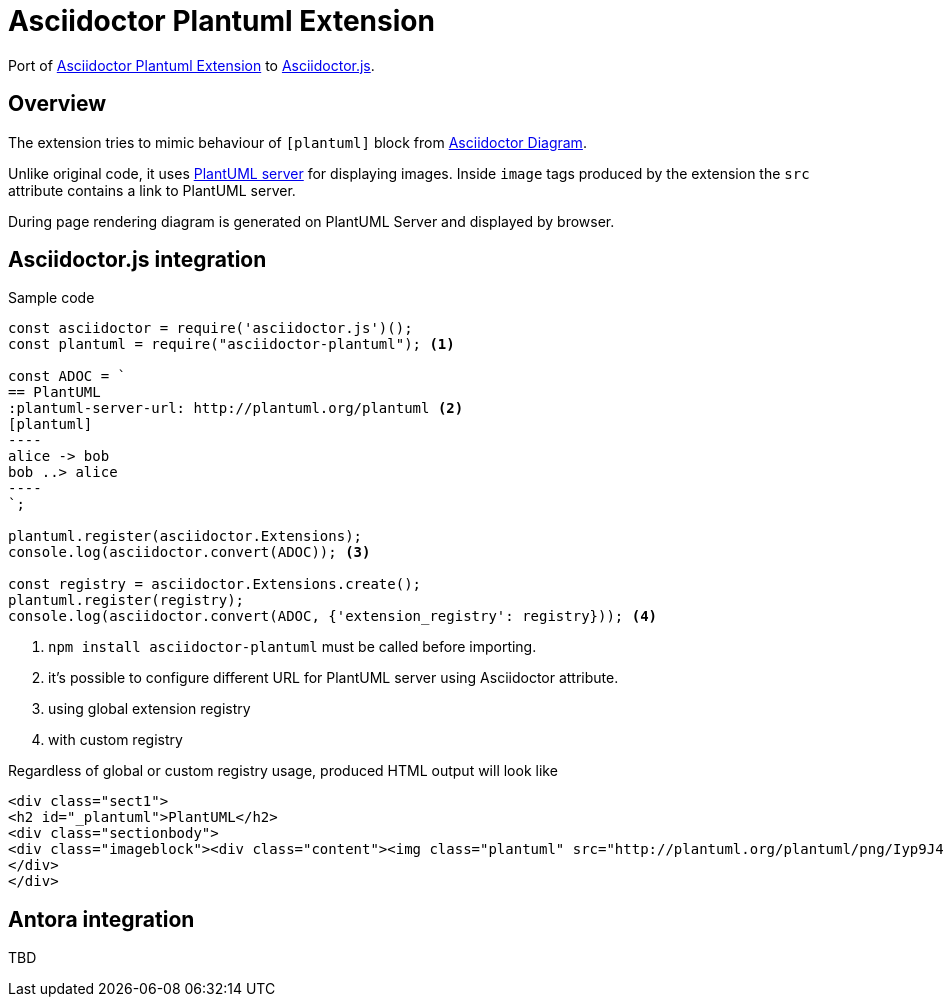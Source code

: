 = Asciidoctor Plantuml Extension

ifdef::env-github[]
image:https://travis-ci.org/eshepelyuk/asciidoctor-plantuml.js.svg?branch=master["Travis Build Status", link="https://travis-ci.org/eshepelyuk/asciidoctor-plantuml.js"
]
endif::[]

Port of https://github.com/hsanson/asciidoctor-plantuml[Asciidoctor Plantuml Extension] to https://github.com/asciidoctor/asciidoctor.js[Asciidoctor.js].


== Overview

The extension tries to mimic behaviour of `[plantuml]` block from https://asciidoctor.org/docs/asciidoctor-diagram[Asciidoctor Diagram].

Unlike original code, it uses https://github.com/plantuml/plantuml-server[PlantUML server] for displaying images.
Inside `image` tags produced by the extension the `src` attribute contains a link to PlantUML server.

During page rendering diagram is generated on PlantUML Server and displayed by browser.

== Asciidoctor.js integration

Sample code

[source,javascript]
....
const asciidoctor = require('asciidoctor.js')();
const plantuml = require("asciidoctor-plantuml"); <1>

const ADOC = `
== PlantUML
:plantuml-server-url: http://plantuml.org/plantuml <2>
[plantuml]
----
alice -> bob
bob ..> alice
----
`;

plantuml.register(asciidoctor.Extensions);
console.log(asciidoctor.convert(ADOC)); <3>

const registry = asciidoctor.Extensions.create();
plantuml.register(registry);
console.log(asciidoctor.convert(ADOC, {'extension_registry': registry})); <4>

....
<1> `npm install asciidoctor-plantuml` must be called before importing.
<2> it's possible to configure different URL for PlantUML server using Asciidoctor attribute.
<3> using global extension registry
<4> with custom registry

Regardless of global or custom registry usage, produced HTML output will look like

[source,html]
----
<div class="sect1">
<h2 id="_plantuml">PlantUML</h2>
<div class="sectionbody">
<div class="imageblock"><div class="content"><img class="plantuml" src="http://plantuml.org/plantuml/png/Iyp9J4vLqBLJICfFuW9Y1JqzEuL4a200"/></div></div>
</div>
</div>
----

== Antora integration

TBD

// Main intention to provide http://plantuml.com/[PlantUML] support for https://antora.org[Antora].
